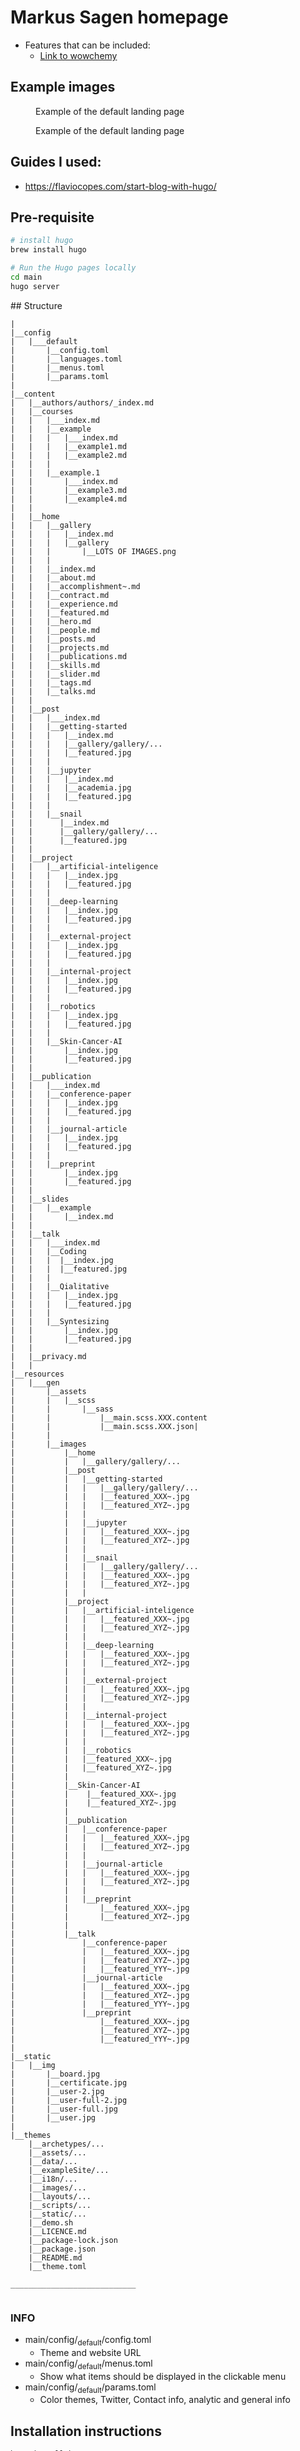 * Markus Sagen homepage

- Features that can be included:
  - [[https://wowchemy.com/docs/guide/search/][Link to wowchemy]]

** Example images
#+caption: Example of the default landing page
#+name: fig:SED-HR4001
[[./examples_for_github/ex1.png]]

#+caption: Example of the default landing page
#+name: fig:SED-HR4001
[[./examples_for_github/ex2.png]]

** Guides I used:
- [[https://flaviocopes.com/start-blog-with-hugo/]]

** Pre-requisite

#+begin_src sh
# install hugo
brew install hugo

# Run the Hugo pages locally
cd main
hugo server
#+end_src


## Structure
#+begin_src text
|
|__config
|   |___default
|       |__config.toml
|       |__languages.toml
|       |__menus.toml
|       |__params.toml
|
|__content
|   |__authors/authors/_index.md
|   |__courses
|   |   |___index.md
|   |   |__example
|   |   |   |___index.md
|   |   |   |__example1.md
|   |   |   |__example2.md
|   |   |
|   |   |__example.1
|   |       |___index.md
|   |       |__example3.md
|   |       |__example4.md
|   |
|   |__home
|   |   |__gallery
|   |   |   |__index.md
|   |   |   |__gallery
|   |   |       |__LOTS OF IMAGES.png
|   |   |   
|   |   |__index.md
|   |   |__about.md
|   |   |__accomplishment~.md
|   |   |__contract.md
|   |   |__experience.md
|   |   |__featured.md
|   |   |__hero.md
|   |   |__people.md
|   |   |__posts.md
|   |   |__projects.md
|   |   |__publications.md
|   |   |__skills.md
|   |   |__slider.md
|   |   |__tags.md
|   |   |__talks.md
|   |
|   |__post
|   |   |___index.md
|   |   |__getting-started
|   |   |   |__index.md
|   |   |   |__gallery/gallery/...
|   |   |   |__featured.jpg
|   |   |
|   |   |__jupyter
|   |   |   |__index.md
|   |   |   |__academia.jpg   
|   |   |   |__featured.jpg
|   |   |
|   |   |__snail
|   |      |__index.md
|   |      |__gallery/gallery/...
|   |      |__featured.jpg
|   |
|   |__project
|   |   |__artificial-inteligence
|   |   |   |__index.jpg
|   |   |   |__featured.jpg
|   |   |
|   |   |__deep-learning
|   |   |   |__index.jpg
|   |   |   |__featured.jpg
|   |   |
|   |   |__external-project
|   |   |   |__index.jpg
|   |   |   |__featured.jpg
|   |   |
|   |   |__internal-project
|   |   |   |__index.jpg
|   |   |   |__featured.jpg
|   |   |
|   |   |__robotics
|   |   |   |__index.jpg
|   |   |   |__featured.jpg
|   |   |
|   |   |__Skin-Cancer-AI
|   |       |__index.jpg
|   |       |__featured.jpg
|   |
|   |__publication 
|   |   |___index.md
|   |   |__conference-paper
|   |   |   |__index.jpg
|   |   |   |__featured.jpg
|   |   |
|   |   |__journal-article 
|   |   |   |__index.jpg
|   |   |   |__featured.jpg
|   |   |
|   |   |__preprint 
|   |       |__index.jpg
|   |       |__featured.jpg
|   |
|   |__slides
|   |   |__example 
|   |       |__index.md
|   |
|   |__talk
|   |   |___index.md
|   |   |__Coding
|   |   |  |__index.jpg
|   |   |  |__featured.jpg
|   |   |
|   |   |__Qialitative
|   |   |   |__index.jpg
|   |   |   |__featured.jpg
|   |   |
|   |   |__Syntesizing
|   |       |__index.jpg
|   |       |__featured.jpg
|   |    
|   |__privacy.md
|   |
|__resources
|   |___gen
|       |__assets
|       |   |__scss
|       |       |__sass
|       |           |__main.scss.XXX.content
|       |           |__main.scss.XXX.json|
|       |
|       |__images
|           |__home
|           |   |__gallery/gallery/...
|           |__post
|           |   |__getting-started
|           |   |   |__gallery/gallery/...
|           |   |   |__featured_XXX~.jpg
|           |   |   |__featured_XYZ~.jpg
|           |   |
|           |   |__jupyter
|           |   |   |__featured_XXX~.jpg
|           |   |   |__featured_XYZ~.jpg
|           |   |
|           |   |__snail
|           |   |   |__gallery/gallery/...
|           |   |   |__featured_XXX~.jpg
|           |   |   |__featured_XYZ~.jpg
|           |   |
|           |__project
|           |   |__artificial-inteligence
|           |   |   |__featured_XXX~.jpg
|           |   |   |__featured_XYZ~.jpg
|           |   |
|           |   |__deep-learning
|           |   |   |__featured_XXX~.jpg
|           |   |   |__featured_XYZ~.jpg
|           |   |
|           |   |__external-project
|           |   |   |__featured_XXX~.jpg
|           |   |   |__featured_XYZ~.jpg
|           |   |
|           |   |__internal-project
|           |   |   |__featured_XXX~.jpg
|           |   |   |__featured_XYZ~.jpg 
|           |   |
|           |   |__robotics
|           |   |__featured_XXX~.jpg
|           |   |__featured_XYZ~.jpg
|           |   
|           |__Skin-Cancer-AI
|           |    |__featured_XXX~.jpg
|           |    |__featured_XYZ~.jpg
|           |
|           |__publication
|           |   |__conference-paper
|           |   |   |__featured_XXX~.jpg
|           |   |   |__featured_XYZ~.jpg
|           |   |
|           |   |__journal-article 
|           |   |   |__featured_XXX~.jpg
|           |   |   |__featured_XYZ~.jpg
|           |   |
|           |   |__preprint 
|           |       |__featured_XXX~.jpg
|           |       |__featured_XYZ~.jpg
|           |
|           |__talk 
|               |__conference-paper
|               |   |__featured_XXX~.jpg
|               |   |__featured_XYZ~.jpg
|               |   |__featured_YYY~.jpg
|               |__journal-article 
|               |   |__featured_XXX~.jpg
|               |   |__featured_XYZ~.jpg
|               |   |__featured_YYY~.jpg
|               |__preprint 
|                   |__featured_XXX~.jpg
|                   |__featured_XYZ~.jpg
|                   |__featured_YYY~.jpg
|
|__static
|   |__img
|       |__board.jpg
|       |__certificate.jpg
|       |__user-2.jpg
|       |__user-full-2.jpg
|       |__user-full.jpg
|       |__user.jpg
|
|__themes
    |__archetypes/...
    |__assets/...
    |__data/...
    |__exampleSite/...
    |__i18n/...
    |__images/...
    |__layouts/...
    |__scripts/...
    |__static/...
    |__demo.sh
    |__LICENCE.md
    |__package-lock.json
    |__package.json
    |__README.md
    |__theme.toml
    
____________________________

#+end_src

***  INFO
- main/config/_default/config.toml  
  - Theme and website URL
- main/config/_default/menus.toml  
  - Show what items should be displayed in the clickable menu
- main/config/_default/params.toml  
  - Color themes, Twitter, Contact info, analytic and general info
** Installation instructions
#+begin_src sh
brew install hugo
hugo new site homepage
cd homepage && git init

# TODO
# Add folder to Github

mkdir themes
git submodule add https://github.com/themefisher/academia-hugo.git themes/academia-hugo
cp -r themes/academia-hugo/exampleSite/* .
cp config/_default/config.toml .
rm config/_default/config.toml
#+end_src
